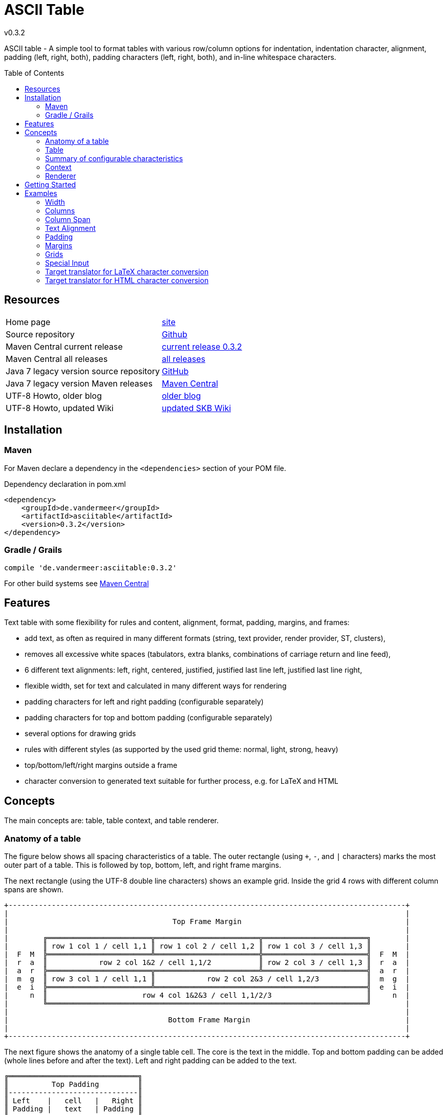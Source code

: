 
:release-version: 0.3.2
= ASCII Table
v{release-version}
:page-layout: base
:toc: preamble


ASCII table - A simple tool to format tables with various row/column options for indentation, indentation character, alignment, padding (left, right, both), padding characters (left, right, both), and in-line whitespace characters.

== Resources


[frame=topbot, grid=rows, cols="d,d"]
|===

| Home page
| http://www.vandermeer.de/projects/skb/java/asciitable[site]

| Source repository
| https://github.com/vdmeer/asciitable/tree/master[Github]

| Maven Central current release
| https://search.maven.org/#artifactdetails\|de.vandermeer\|asciitable\|{release-version}\|jar[current release {release-version}]

| Maven Central all releases
| https://search.maven.org/#search\|gav\|1\|g%3A%22de.vandermeer%22%20AND%20a%3A%22asciitable%22[all releases]

| Java 7 legacy version source repository
| https://github.com/vdmeer/asciitable/tree/master-j7[GitHub]

| Java 7 legacy version Maven releases
| https://search.maven.org/#search\|gav\|1\|g%3A%22de.vandermeer%22%20AND%20a%3A%22asciitable-j%22[Maven Central]

| UTF-8 Howto, older blog
| http://vdmeer-sven.blogspot.ie/2014/06/utf-8-support-w-java-and-console.html[older blog]

| UTF-8 Howto, updated Wiki
| https://github.com/vdmeer/skb/wiki/HowTo-UTF-8-Support-in-Java-and-Console[updated SKB Wiki]

|===
== Installation

=== Maven

For Maven declare a dependency in the `<dependencies>` section of your POM file.

[source,xml,subs=attributes+]
.Dependency declaration in pom.xml
----
<dependency>
    <groupId>de.vandermeer</groupId>
    <artifactId>asciitable</artifactId>
    <version>{release-version}</version>
</dependency>
----


=== Gradle / Grails

[source,sh,subs=attributes+]
----
compile 'de.vandermeer:asciitable:{release-version}'
----


For other build systems see https://search.maven.org/#artifactdetails\|de.vandermeer\|asciitable\|{release-version}\|jar[Maven Central]

== Features

Text table with some flexibility for rules and content, alignment, format, padding, margins, and frames:

* add text, as often as required in many different formats (string, text provider, render provider, ST, clusters),
* removes all excessive white spaces (tabulators, extra blanks, combinations of carriage return and line feed),
* 6 different text alignments: left, right, centered, justified, justified last line left, justified last line right,
* flexible width, set for text and calculated in many different ways for rendering
* padding characters for left and right padding (configurable separately)
* padding characters for top and bottom padding (configurable separately)
* several options for drawing grids
* rules with different styles (as supported by the used grid theme: normal, light, strong, heavy)
* top/bottom/left/right margins outside a frame
* character conversion to generated text suitable for further process, e.g. for LaTeX and HTML

== Concepts

The main concepts are: table, table context, and table renderer.


=== Anatomy of a table

The figure below shows all spacing characteristics of a table.
The outer rectangle (using `+`, `-`, and `|` characters) marks the most outer part of a table.
This is followed by top, bottom, left, and right frame margins.

The next rectangle (using the UTF-8 double line characters) shows an example grid.
Inside the grid 4 rows with different column spans are shown.

[source%nowrap]
----
+--------------------------------------------------------------------------------------------+
|                                                                                            |
|                                      Top Frame Margin                                      |
|                                                                                            |
|        ╔════════════════════════╦════════════════════════╦════════════════════════╗        |
|        ║ row 1 col 1 / cell 1,1 ║ row 1 col 2 / cell 1,2 ║ row 1 col 3 / cell 1,3 ║        |
|  F  M  ╠════════════════════════╩════════════════════════╬════════════════════════╣  F  M  |
|  r  a  ║            row 2 col 1&2 / cell 1,1/2           ║ row 2 col 3 / cell 1,3 ║  r  a  |
|  a  r  ╠════════════════════════╦════════════════════════╩════════════════════════╣  a  r  |
|  m  g  ║ row 3 col 1 / cell 1,1 ║            row 2 col 2&3 / cell 1,2/3           ║  m  g  |
|  e  i  ╠════════════════════════╩═════════════════════════════════════════════════╣  e  i  |
|     n  ║                      row 4 col 1&2&3 / cell 1,1/2/3                      ║     n  |
|        ╚══════════════════════════════════════════════════════════════════════════╝        |
|                                                                                            |
|                                     Bottom Frame Margin                                    |
|                                                                                            |
+--------------------------------------------------------------------------------------------+
----

The next figure shows the anatomy of a single table cell.
The core is the text in the middle. Top and bottom padding can be added (whole lines before and after the text).
Left and right padding can be added to the text.

[source%nowrap]
----
╔══════════════════════════════╗
║          Top Padding         ║
║------------------------------║
║ Left    |   cell   |   Right ║
║ Padding |   text   | Padding ║
║------------------------------║
║        Bottom Padding        ║
╚══════════════════════════════╝
----
=== Table

A paragraph is a collection of text strings.
The strings are processed as follows:

* add text to the paragraph, multiple times if required
* the paragraph will separate each added text using a space
* for rendering a paragraph, all excessive white spaces will be removed
  ** tabulators (converted to spaces),
  ** more than one consecutive space,
  ** line feed,
  ** carriage return, and
  ** line feed and carriage return.

==== Format of a paragraph

Paragraphs can be formatted using a number of special formats.
Currently implemented are

* First line - an indentation for the first line of the paragraph
* Hanging paragraph - an indentation for everything but the first line
* Dropped capital letter - a large capital letter for the first character of the first sentence spanning multiple lines


==== Text alignment

Text in the paragraph can be aligned in multiple different ways:

* align left (open ended right site)
* align right (open ended left site)
* centered (all lines centered)
* justified (all line justified)
* justified with last line left aligned
* justified with last line right aligned 


==== Text padding

All lines will use padding to create a paragraph with equal length of each line.
The padding on the left and the right depends on the text alignment:

- align left: no padding left (all lines bound), padding on the right
- align right: no padding on the right (all lines bound), padding on the right
- centered: padding on both sides of each line
- justified: no padding at all, each line starts and finishes with a word (or single character)
- justified last line left align: padding only for the last line, on the right site
- justified last line right align: padding only for the last line, on the left site

The characters being used for padding can be set separately, so that each site of a line gets a different padding character.


==== In-text white spaces

With all excessive white spaces removed, each line only contains single blanks.
The exception to this rule are all justified paragraphs (here extra white spaces are added to give the impression of a justified paragraph).

The implementation allows to change the character used for in-text white spaces from the default (a blank) to any other character.


==== Start and end strings

Each line of a paragraph can be started and terminated by a specific (different or identical) string.
These strings are outside the text area, i.e. no special formatting is done on those strings.


==== Margins

A paragraph has several margins for the left and right sides as well as for top and bottom.
Each margin can be set - the width for let/right side margins and the height for top and bottom margins.
Additionally, a character can be set for left/right margins (the same or different characters for each side).


==== Frame

A paragraph can also be framed. A frame is

* a line above the paragraph,
* borders for each line of the paragraph (on the left and right side),
* and a line at the bottom of of the paragraph.

The frame is set as a frame theme.
A number of those themes are provided in the `skb-interfaces` package.
New themes can be created very easily, using ASCII and/or UTF-8 characters.


=== Summary of configurable characteristics

- text width (length of each text line)
- text alignment (for the whole paragraph): left, right, centered, justified (with additional options for last line)
- text format: first line, hanging, dropped capital letter
- frame: set a frame around the paragraph
- start / end string: define a start and/or end string for each line
- top and bottom margins above a frame (empty lines)
- margins on the left and right of a frame (number with character)
- margins between the frame and the start string (left) and end string and frame (right), using different length and character
- margins between start string and text (left), and text and end string (right), using different length and characters
- top and bottom margins for the text (including and string margin and string)
- character converters to convert characters before line generation, i.e. to generate text suitable for LaTeX or HTML


=== Context

While the paragraph only maintains the text, the paragraph context maintains all configurable characteristics of the paragraph (see above).
The current implementation directly has

* paragraph alignment (default being justified, last line left)
* paragraph format (default being none)
* paragraph width (default being 80)
* an optional library for dropped capital letters (default being not set)
* an optional theme for a frame (default being not set)

The following characteristics are handled by special objects (one for each), which the context provides access to:

* indentations (for first line and hanging paragraph)
* all margins
* all characters
* all strings
* all character (and target) translators

Additionally, the context provides a number of helper methods for rendering

* different calculations for width, starting with simple text width and finishing with an all inclusive width
* convenience methods to jointly set margins and characters, for the same left/right or top/bottom pairs

The paragraph can be initialized with a given context or plain, in which case it will create its own context object.
Any future characteristics will be added to the paragraph context


=== Renderer

The actual rendering of a paragraph is realized by special render objects (i.e. it's not done in the paragraph or its context).
A paragraph can be rendered in two different ways:

. call the provided render methods on the paragraph object itself
. use a specialized render object

No changes are made to the paragraph text or any context settings by any render operation.
All required text being processed and calculations being made will happen inside the renderer.

The render methods on the paragraph allow to render it (a) to the width set in the context or (b) to an overall required width.
The first option is the most simple one: fill paragraph with text, set width on context, render.
The second option can be used by other applications, for instance a table, to get a paragraph of required width.

For any other render operations use the provided standard renderer or create your own render object.
The default renderer does currently provide render methods to different width with calculations provided by the context.

Note: coming soon: 
It also provides render methods that use their own context (i.e. ignore the context set in the paragraph).
This allows for extremely flexibility in using the paragraph in many different scenarios.

== Getting Started

The standard usage is:

* create a table
* add content (rows and cells) to the table
* change the table context (to change its properties)
* render the table
* use the created string, e.g. print it to a console or write it to a file


First, create a table.

[source, java]
----------------------------------------------------------------------------------------
AsciiTable at = new AsciiTable();
----------------------------------------------------------------------------------------


Next, add content (rows and cells).
Any text can be added, the renderer will process the text (for instance remove excessive white spaces).

[source, java]
----------------------------------------------------------------------------------------
at.addRule();
at.addRow("row 1 col 1", "row 1 col 2");
at.addRule();
at.addRow("row 2 col 1", "row 2 col 2");
at.addRule();
----------------------------------------------------------------------------------------


Next, render the table.
This will provide the text output using the default settings from the table's context.

[source, java]
----------------------------------------------------------------------------------------
String rend = at.render()
----------------------------------------------------------------------------------------


Finally, print the table to standard out.

[source, java]
----------------------------------------------------------------------------------------
System.out.println(rend);
----------------------------------------------------------------------------------------

The output will be:

----------------------------------------------------------------------------------------
┌───────────────────────────────────────┬──────────────────────────────────────┐
│row 1 col 1                            │row 1 col 2                           │
├───────────────────────────────────────┼──────────────────────────────────────┤
│row 2 col 1                            │row 2 col 2                           │
└───────────────────────────────────────┴──────────────────────────────────────┘

----------------------------------------------------------------------------------------

== Examples

The following examples are using the classic "Lorem Ipsum" text as content.



=== Width

Width of 50, 40, and 30 on the same table.
----------------------------------------------------------------------------------------
┌────────────────────────┬───────────────────────┐
│row 1 col 1             │row 1 col 2            │
├────────────────────────┼───────────────────────┤
│row 2 col 1             │row 2 col 2            │
└────────────────────────┴───────────────────────┘

┌───────────────────┬──────────────────┐
│row 1 col 1        │row 1 col 2       │
├───────────────────┼──────────────────┤
│row 2 col 1        │row 2 col 2       │
└───────────────────┴──────────────────┘

┌──────────────┬─────────────┐
│row 1 col 1   │row 1 col 2  │
├──────────────┼─────────────┤
│row 2 col 1   │row 2 col 2  │
└──────────────┴─────────────┘
----------------------------------------------------------------------------------------



=== Columns

The number of columns a table supports is determined by the first content row added.
Here are tables with columns ranging from 1 to 5
----------------------------------------------------------------------------------------
┌────────────────────────────┐
│Table Heading               │
├────────────────────────────┤
│first row (col1)            │
├────────────────────────────┤
│second row (col1)           │
└────────────────────────────┘

┌───────────────────────────────┬───────────────────────────────┐
│first row (col1)               │some information (col2)        │
├───────────────────────────────┼───────────────────────────────┤
│second row (col1)              │some information (col2)        │
└───────────────────────────────┴───────────────────────────────┘

┌──────────────────────────┬─────────────────────────┬─────────────────────────┐
│first row (col1)          │some information (col2)  │more info (col3)         │
├──────────────────────────┼─────────────────────────┼─────────────────────────┤
│second row (col1)         │some information (col2)  │more info (col3)         │
└──────────────────────────┴─────────────────────────┴─────────────────────────┘

┌───────────────────┬───────────────────┬───────────────────┬──────────────────┐
│first row (col1)   │text (col2)        │more text (col3)   │even more (col4)  │
├───────────────────┼───────────────────┼───────────────────┼──────────────────┤
│second row (col1)  │text (col2)        │more text (col3)   │even more (col4)  │
└───────────────────┴───────────────────┴───────────────────┴──────────────────┘

┌───────────────┬───────────────┬───────────────┬───────────────┬──────────────┐
│row1 (col1)    │text (col2)    │text (col3)    │text (col4)    │text (col5)   │
├───────────────┼───────────────┼───────────────┼───────────────┼──────────────┤
│row2 (col1)    │text (col2)    │text (col3)    │text (col4)    │text (col5)   │
└───────────────┴───────────────┴───────────────┴───────────────┴──────────────┘
----------------------------------------------------------------------------------------



=== Column Span

The table supports column spans
----------------------------------------------------------------------------------------
┌─────────────────────────────────────────────────────────────────────┐
│span all 5 columns                                                   │
├───────────────────────────────────────────────────────┬─────────────┤
│span 4 columns                                         │just 1 column│
├─────────────────────────────────────────┬─────────────┴─────────────┤
│span 3 columns                           │span 2 columns             │
├───────────────────────────┬─────────────┴───────────────────────────┤
│span 2 columns             │span 3 columns                           │
├─────────────┬─────────────┴─────────────────────────────────────────┤
│just 1 column│span 4 columns                                         │
├─────────────┼─────────────┬─────────────┬─────────────┬─────────────┤
│just 1 column│just 1 column│just 1 column│just 1 column│just 1 column│
└─────────────┴─────────────┴─────────────┴─────────────┴─────────────┘
----------------------------------------------------------------------------------------



=== Text Alignment

Text in cells can be aligned in different ways: justified left, justified, justified right, left, center right.
The text alignment can be set on the whole table, a row, or individual cells.
----------------------------------------------------------------------------------------
┌─────────────────────────┬─────────────────────────┬─────────────────────────┐
│Lorem  ipsum  dolor   sit│Lorem  ipsum  dolor   sit│Lorem  ipsum  dolor   sit│
│amet,          consetetur│amet,          consetetur│amet,          consetetur│
│sadipscing   elitr,   sed│sadipscing   elitr,   sed│sadipscing   elitr,   sed│
│diam nonumy eirmod tempor│diam nonumy eirmod tempor│diam nonumy eirmod tempor│
│invidunt  ut  labore   et│invidunt  ut  labore   et│invidunt  ut  labore   et│
│dolore magna             │dolore              magna│             dolore magna│
├─────────────────────────┼─────────────────────────┼─────────────────────────┤
│Lorem ipsum dolor sit    │  Lorem ipsum dolor sit  │    Lorem ipsum dolor sit│
│amet, consetetur         │    amet, consetetur     │         amet, consetetur│
│sadipscing elitr, sed    │  sadipscing elitr, sed  │    sadipscing elitr, sed│
│diam nonumy eirmod tempor│diam nonumy eirmod tempor│diam nonumy eirmod tempor│
│invidunt ut labore et    │  invidunt ut labore et  │    invidunt ut labore et│
│dolore magna             │      dolore magna       │             dolore magna│
└─────────────────────────┴─────────────────────────┴─────────────────────────┘
----------------------------------------------------------------------------------------



=== Padding

Padding can be added to text in cells above (top) and below (bottom) the text or in front (left) or behind (right) each line.
The character for the padding can be set separately.
----------------------------------------------------------------------------------------
┌───────────────┬───────────────┐
│vvvvvvvvvvvvvvv│vvvvvvvvvvvvvvv│
│> row 1 col 1 <│> row 1 col 2 <│
│^^^^^^^^^^^^^^^│^^^^^^^^^^^^^^^│
├───────────────┼───────────────┤
│vvvvvvvvvvvvvvv│vvvvvvvvvvvvvvv│
│> row 2 col 1 <│> row 2 col 2 <│
│^^^^^^^^^^^^^^^│^^^^^^^^^^^^^^^│
└───────────────┴───────────────┘
----------------------------------------------------------------------------------------



=== Margins

Margins cen be set outside the grid (top, bottom, left, right).
Margins and the character used for rendering the margin can be set separately.
----------------------------------------------------------------------------------------
vvvvvvvvvvvvvvvvvvvvvvvvvvvvvvvv
>>>┌───────────┬───────────┐<<<<
>>>│row 1 col 1│row 1 col 2│<<<<
>>>├───────────┼───────────┤<<<<
>>>│row 2 col 1│row 2 col 2│<<<<
>>>└───────────┴───────────┘<<<<
^^^^^^^^^^^^^^^^^^^^^^^^^^^^^^^^
^^^^^^^^^^^^^^^^^^^^^^^^^^^^^^^^
----------------------------------------------------------------------------------------



=== Grids

Grids are used to draw a frame around cells.
The implementation used `TA_Grid` objects from the `ascii-utf-themes` package.
----------------------------------------------------------------------------------------
┌─────┬─────┐      +-----+-----+      ═════════════      ╒═════╤═════╕      ╔═════╦═════╗
│rc 11│rc 12│      |rc 11|rc 12|       rc 11 rc 12       │rc 11│rc 12│      ║rc 11║rc 12║
├─────┼─────┤      +-----+-----+      ═════════════      ╞═════╪═════╡      ╠═════╬═════╣
│rc 21│rc 22│      |rc 21|rc 22|       rc 21 rc 22       │rc 21│rc 22│      ║rc 21║rc 22║
└─────┴─────┘      +-----+-----+      ═════════════      ╘═════╧═════╛      ╚═════╩═════╝
----------------------------------------------------------------------------------------



==== Grids: Rule Styles

Grids can support different rule styles, thus supporting normal, light, strong, and heavy table rules.
----------------------------------------------------------------------------------------
═════════════
 rc 11 rc 12
─────────────
 rc 21 rc 22
▓▓▓▓▓▓▓▓▓▓▓▓▓
 rc 31 rc 32
▀▀▀▀▀▀▀▀▀▀▀▀▀
----------------------------------------------------------------------------------------



==== Grids: Themes

Grids support different themes.
A grid theme defines which grid characters from which position should be rendered.
All other character will be rendered using a default character, usually blank.
----------------------------------------------------------------------------------------
┌─────┬─────┐                         ┌           ┐      ┌     ┬     ┐       ───────────
│rc 11│rc 12│       rc 11 rc 12        rc 11 rc 12        rc 11 rc 12        rc 11 rc 12
├─────┼─────┤                                            ├     ┼     ┤       ───────────
│rc 21│rc 22│       rc 21 rc 22        rc 21 rc 22        rc 21 rc 22        rc 21 rc 22
└─────┴─────┘                         └           ┘      └     ┴     ┘       ───────────

                                      ┌───────────┐                          ───────────
│rc 11│rc 12│       rc 11│rc 12       │rc 11 rc 12│      │rc 11 rc 12        rc 11 rc 12
│     │     │       ─────┼─────       │           │      │
│rc 21│rc 22│       rc 21│rc 22       │rc 21 rc 22│      │rc 21 rc 22        rc 21 rc 22
                                      └───────────┘                          ───────────
----------------------------------------------------------------------------------------



==== Grids: New Grids

New grids can be easily defined and applied to a table.
----------------------------------------------------------------------------------------
#############
&rc 11&rc 12&
+#####+#####+
&rc 21&rc 22&
%#####%#####%
----------------------------------------------------------------------------------------



=== Special Input

==== URIs

Uniform Resource Identifiers (URIs) can be used in a table. No special rules are applied to them for line breaks. The renderer tries to put as many characters of a URI into a single line as possible.
----------------------------------------------------------------------------------------
┌───────────────────────────────────┬───────────────────────────────────┐
│scheme:[//[user:password@]host[:por│scheme:[//[user:password@]host[:por│
│t]][/]path[?query][#fragment]      │t]][/]path[?query][#fragment]      │
├───────────────────────────────────┴───────────────────────────────────┤
│scheme:[//[user:password@]host[:port]][/]path[?query][#fragment]       │
├───────────────────────────────────┬───────────────────────────────────┤
│abc://username:password@example.com│abc://username:password@example.com│
│:123/path/data?key=value#fragid1   │:123/path/data?key=value#fragid1   │
├───────────────────────────────────┴───────────────────────────────────┤
│abc://username:password@example.com:123/path/data?key=value#fragid1    │
├───────────────────────────────────┬───────────────────────────────────┤
│urn:example:mammal:monotreme:echidn│urn:example:mammal:monotreme:echidn│
│a                                  │a                                  │
├───────────────────────────────────┴───────────────────────────────────┤
│urn:example:mammal:monotreme:echidna                                   │
├───────────────────────────────────┬───────────────────────────────────┤
│http://www.example.com/test1/test2 │http://www.example.com/test1/test2 │
├───────────────────────────────────┴───────────────────────────────────┤
│http://www.example.com/test1/test2                                     │
├───────────────────────────────────┬───────────────────────────────────┤
│mailto:user1@example.com           │mailto:firstname.lastname@example.c│
│                                   │om                                 │
├───────────────────────────────────┴───────────────────────────────────┤
│mailto:firstname.lastname@example.com                                  │
└───────────────────────────────────────────────────────────────────────┘
----------------------------------------------------------------------------------------



==== Conditional Linebreaks

With all excessive white spaces being removed, conditional line breaks in a cell need to be done using a markup. The implementation recognizes the two HTML line break markups `<br>` and `<br />`.
----------------------------------------------------------------------------------------
┌────────────────────────────────────────────────┐
│line 1                                          │
│line 2                                          │
│line three still line three                     │
└────────────────────────────────────────────────┘
----------------------------------------------------------------------------------------



==== Lists using Conditional Linebreaks
----------------------------------------------------------------------------------------
┌────────────────────┬─────────────────────────┐
│column with a list  │* list item one          │
│using conditional   │* list item two          │
│line breaks         │* list item three        │
└────────────────────┴─────────────────────────┘
----------------------------------------------------------------------------------------



=== Target translator for LaTeX character conversion

Left column w/o and right column with LaTeX target converter:
----------------------------------------------------------------------------------------
┌───────────────────────────────────────┬──────────────────────────────────────┐
│A sentence with some normal text, not  │A sentence with some normal text, not │
│specific to LaTeX. Now for some        │specific to LaTeX. Now for some       │
│characters that require conversion: # %│characters that require conversion: \#│
│&. And some more: © § ¤. And even more:│\% \&. And some more: {\copyright}    │
│È É Ê Ë. And some arrows as well: ← ↑ →│{\S} \currency. And even more: \`{E}  │
│↓ ↔                                    │\'{E} \^{E} \"{E}. And some arrows as │
│                                       │well: \(\leftarrow{}\) \(\uparrow\)   │
│                                       │\(\rightarrow{}\) \(\downarrow{}\)    │
│                                       │\(\leftrightarrow{}\)                 │
└───────────────────────────────────────┴──────────────────────────────────────┘
----------------------------------------------------------------------------------------


=== Target translator for HTML character conversion

Left column w/o and right column with HTML target converter
----------------------------------------------------------------------------------------
┌───────────────────────────────────────┬──────────────────────────────────────┐
│A sentence with some normal text, not  │A sentence with some normal text, not │
│specific to HTML. Now for some         │specific to HTML. Now for some        │
│characters that require conversion: # %│characters that require conversion:   │
│& < >. And some more: © § ¤. And even  │&#803; &#37; &amp; &lt; &gt;. And some│
│more: Ē ē Ĕ ĕ Ė ė Ę ę Ě ě. And some    │more: &copy; &sect; &curren;. And even│
│arrows as well: ← ↑ → ↓ ↔ ↕            │more: &#274; &#275; &#276; &#277;     │
│                                       │&#278; &#279; &#280; &#281; &#282;    │
│                                       │&#283;. And some arrows as well:      │
│                                       │&larr; &uarr; &rarr; &darr; &harr;    │
│                                       │&#8597;                               │
└───────────────────────────────────────┴──────────────────────────────────────┘
----------------------------------------------------------------------------------------

